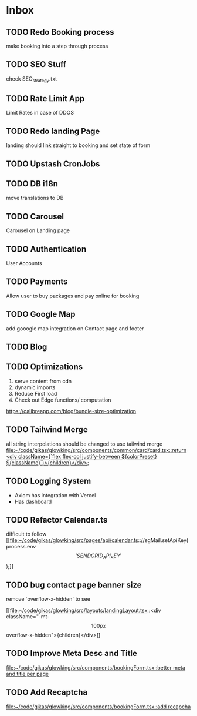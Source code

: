 * Inbox
** TODO Redo Booking process
make booking into a step through process

** TODO SEO Stuff
check SEO_strategy.txt
** TODO Rate Limit App
Limit Rates in case of DDOS
** TODO Redo landing Page
landing should link straight to booking and set state of form

** TODO Upstash CronJobs
** TODO DB i18n
move translations to DB
** TODO Carousel
Carousel on Landing page

** TODO Authentication
User Accounts

** TODO Payments
Allow user to buy packages and pay online for booking
** TODO Google Map
add gooogle map integration on Contact page and footer
** TODO Blog
** TODO Optimizations
1. serve content from cdn
2. dynamic imports
3. Reduce First load
4. Check out Edge functions/ computation
**** https://calibreapp.com/blog/bundle-size-optimization
** TODO Tailwind Merge

all string interpolations should be changed to use tailwind merge
[[file:~/code/gikas/glowking/src/components/common/card/card.tsx::return <div className={`flex flex-col justify-between ${colorPreset} ${className}`}>{children}</div>;]]
** TODO Logging System

- Axiom has integration with Vercel
- Has dashboard

** TODO Refactor Calendar.ts

difficult to follow
[[file:~/code/gikas/glowking/src/pages/api/calendar.ts:://sgMail.setApiKey(process.env\['SENDGRID_API_KEY'\]);]]
** TODO bug contact page banner size
remove `overflow-x-hidden` to see

[[file:~/code/gikas/glowking/src/layouts/landingLayout.tsx::<div className="-mt-\[100px\] overflow-x-hidden">{children}</div>]]
** TODO Improve Meta Desc and Title

[[file:~/code/gikas/glowking/src/components/bookingForm.tsx::better meta and title per page]]
** TODO Add Recaptcha
[[file:~/code/gikas/glowking/src/components/bookingForm.tsx::add recapcha]]
